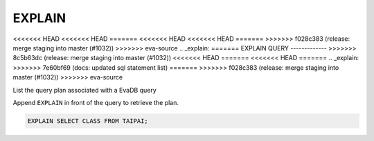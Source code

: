 EXPLAIN 
========

<<<<<<< HEAD
<<<<<<< HEAD
=======
<<<<<<< HEAD
<<<<<<< HEAD
=======
>>>>>>> f028c383 (release: merge staging into master (#1032))
>>>>>>> eva-source
.. _explain:
=======
EXPLAIN QUERY
-------------
>>>>>>> 8c5b63dc (release: merge staging into master (#1032))
<<<<<<< HEAD
=======
<<<<<<< HEAD
=======
.. _explain:
>>>>>>> 7e60bf69 (docs: updated sql statement list)
=======
>>>>>>> f028c383 (release: merge staging into master (#1032))
>>>>>>> eva-source

List the query plan associated with a EvaDB query

Append ``EXPLAIN`` in front of the query to retrieve the plan.

.. code:: sql

    EXPLAIN SELECT CLASS FROM TAIPAI;

